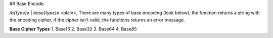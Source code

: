 ## Base Encode

`/b{type}e` | `base{type}e` <plain>, There are many types of base encoding (look below), the function returns a string with the encoding cipher, if the cipher isn't valid, the functions returns an error message.

**Base Cipher Types**
1. Base16
2. Base32
3. Base64
4. Base85
